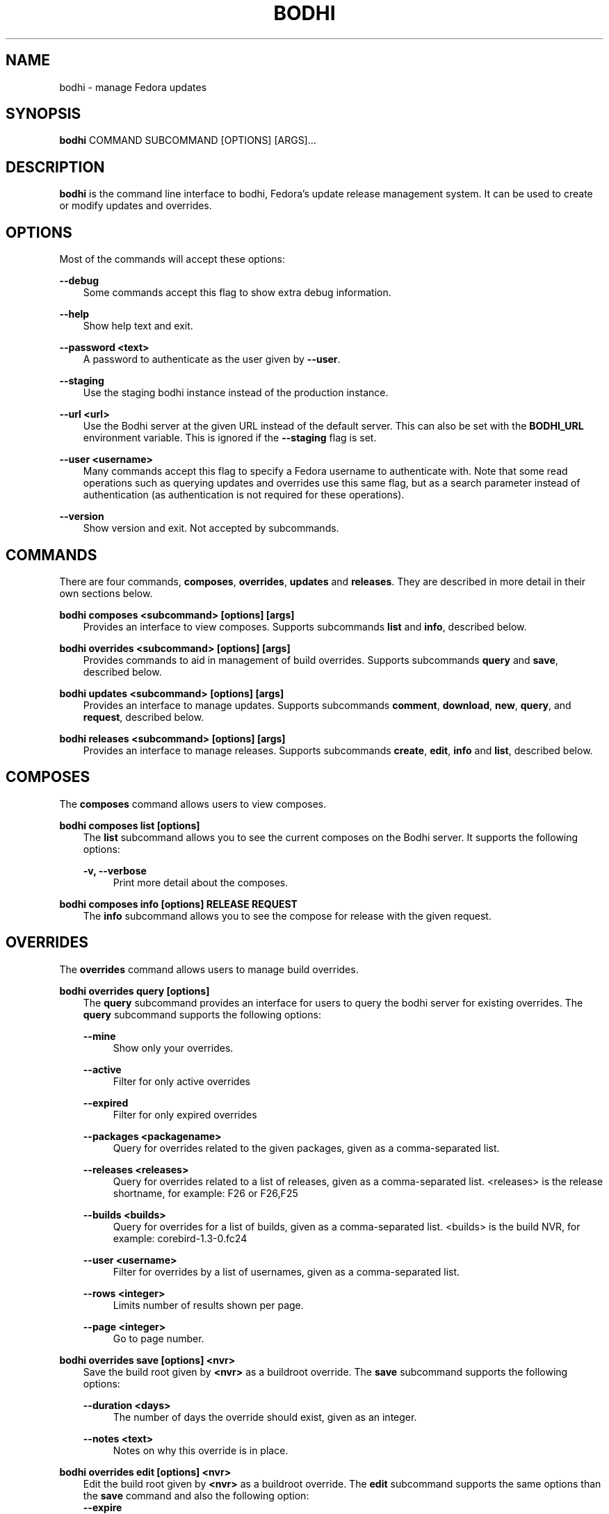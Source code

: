 .\" Man page generated from reStructuredText.
.
.TH "BODHI" "1" "Feb 13, 2019" "4.0" "bodhi"
.SH NAME
bodhi \- manage Fedora updates
.
.nr rst2man-indent-level 0
.
.de1 rstReportMargin
\\$1 \\n[an-margin]
level \\n[rst2man-indent-level]
level margin: \\n[rst2man-indent\\n[rst2man-indent-level]]
-
\\n[rst2man-indent0]
\\n[rst2man-indent1]
\\n[rst2man-indent2]
..
.de1 INDENT
.\" .rstReportMargin pre:
. RS \\$1
. nr rst2man-indent\\n[rst2man-indent-level] \\n[an-margin]
. nr rst2man-indent-level +1
.\" .rstReportMargin post:
..
.de UNINDENT
. RE
.\" indent \\n[an-margin]
.\" old: \\n[rst2man-indent\\n[rst2man-indent-level]]
.nr rst2man-indent-level -1
.\" new: \\n[rst2man-indent\\n[rst2man-indent-level]]
.in \\n[rst2man-indent\\n[rst2man-indent-level]]u
..
.SH SYNOPSIS
.sp
\fBbodhi\fP COMMAND SUBCOMMAND [OPTIONS] [ARGS]…
.SH DESCRIPTION
.sp
\fBbodhi\fP is the command line interface to bodhi, Fedora’s update release management system. It can
be used to create or modify updates and overrides.
.SH OPTIONS
.sp
Most of the commands will accept these options:
.sp
\fB\-\-debug\fP
.INDENT 0.0
.INDENT 3.5
Some commands accept this flag to show extra debug information.
.UNINDENT
.UNINDENT
.sp
\fB\-\-help\fP
.INDENT 0.0
.INDENT 3.5
Show help text and exit.
.UNINDENT
.UNINDENT
.sp
\fB\-\-password <text>\fP
.INDENT 0.0
.INDENT 3.5
A password to authenticate as the user given by \fB\-\-user\fP\&.
.UNINDENT
.UNINDENT
.sp
\fB\-\-staging\fP
.INDENT 0.0
.INDENT 3.5
Use the staging bodhi instance instead of the production instance.
.UNINDENT
.UNINDENT
.sp
\fB\-\-url <url>\fP
.INDENT 0.0
.INDENT 3.5
Use the Bodhi server at the given URL instead of the default server. This can also be set with
the \fBBODHI_URL\fP environment variable. This is ignored if the \fB\-\-staging\fP flag is set.
.UNINDENT
.UNINDENT
.sp
\fB\-\-user <username>\fP
.INDENT 0.0
.INDENT 3.5
Many commands accept this flag to specify a Fedora username to authenticate with. Note that some
read operations such as querying updates and overrides use this same flag, but as a search
parameter instead of authentication (as authentication is not required for these operations).
.UNINDENT
.UNINDENT
.sp
\fB\-\-version\fP
.INDENT 0.0
.INDENT 3.5
Show version and exit. Not accepted by subcommands.
.UNINDENT
.UNINDENT
.SH COMMANDS
.sp
There are four commands, \fBcomposes\fP, \fBoverrides\fP, \fBupdates\fP and \fBreleases\fP\&. They are described
in more detail in their own sections below.
.sp
\fBbodhi composes <subcommand> [options] [args]\fP
.INDENT 0.0
.INDENT 3.5
Provides an interface to view composes. Supports subcommands \fBlist\fP and \fBinfo\fP, described below.
.UNINDENT
.UNINDENT
.sp
\fBbodhi overrides <subcommand> [options] [args]\fP
.INDENT 0.0
.INDENT 3.5
Provides commands to aid in management of build overrides. Supports subcommands \fBquery\fP and
\fBsave\fP, described below.
.UNINDENT
.UNINDENT
.sp
\fBbodhi updates <subcommand> [options] [args]\fP
.INDENT 0.0
.INDENT 3.5
Provides an interface to manage updates. Supports subcommands \fBcomment\fP, \fBdownload\fP,
\fBnew\fP, \fBquery\fP, and \fBrequest\fP, described below.
.UNINDENT
.UNINDENT
.sp
\fBbodhi releases <subcommand> [options] [args]\fP
.INDENT 0.0
.INDENT 3.5
Provides an interface to manage releases. Supports subcommands \fBcreate\fP, \fBedit\fP, \fBinfo\fP and
\fBlist\fP, described below.
.UNINDENT
.UNINDENT
.SH COMPOSES
.sp
The \fBcomposes\fP command allows users to view composes.
.sp
\fBbodhi composes list [options]\fP
.INDENT 0.0
.INDENT 3.5
The \fBlist\fP subcommand allows you to see the current composes on the Bodhi server. It supports
the following options:
.sp
\fB\-v, \-\-verbose\fP
.INDENT 0.0
.INDENT 3.5
Print more detail about the composes.
.UNINDENT
.UNINDENT
.UNINDENT
.UNINDENT
.sp
\fBbodhi composes info [options] RELEASE REQUEST\fP
.INDENT 0.0
.INDENT 3.5
The \fBinfo\fP subcommand allows you to see the compose for release with the given request.
.UNINDENT
.UNINDENT
.SH OVERRIDES
.sp
The \fBoverrides\fP command allows users to manage build overrides.
.sp
\fBbodhi overrides query [options]\fP
.INDENT 0.0
.INDENT 3.5
The \fBquery\fP subcommand provides an interface for users to query the bodhi server for existing
overrides.  The \fBquery\fP subcommand supports the following options:
.sp
\fB\-\-mine\fP
.INDENT 0.0
.INDENT 3.5
Show only your overrides.
.UNINDENT
.UNINDENT
.sp
\fB\-\-active\fP
.INDENT 0.0
.INDENT 3.5
Filter for only active overrides
.UNINDENT
.UNINDENT
.sp
\fB\-\-expired\fP
.INDENT 0.0
.INDENT 3.5
Filter for only expired overrides
.UNINDENT
.UNINDENT
.sp
\fB\-\-packages <packagename>\fP
.INDENT 0.0
.INDENT 3.5
Query for overrides related to the given packages, given as a comma\-separated list.
.UNINDENT
.UNINDENT
.sp
\fB\-\-releases <releases>\fP
.INDENT 0.0
.INDENT 3.5
Query for overrides related to a list of releases, given as a comma\-separated list.
<releases> is the release shortname, for example: F26 or F26,F25
.UNINDENT
.UNINDENT
.sp
\fB\-\-builds <builds>\fP
.INDENT 0.0
.INDENT 3.5
Query for overrides for a list of builds, given as a comma\-separated list.
<builds> is the build NVR, for example: corebird\-1.3\-0.fc24
.UNINDENT
.UNINDENT
.sp
\fB\-\-user <username>\fP
.INDENT 0.0
.INDENT 3.5
Filter for overrides by a list of usernames, given as a comma\-separated list.
.UNINDENT
.UNINDENT
.sp
\fB\-\-rows <integer>\fP
.INDENT 0.0
.INDENT 3.5
Limits number of results shown per page.
.UNINDENT
.UNINDENT
.sp
\fB\-\-page <integer>\fP
.INDENT 0.0
.INDENT 3.5
Go to page number.
.UNINDENT
.UNINDENT
.UNINDENT
.UNINDENT
.sp
\fBbodhi overrides save [options] <nvr>\fP
.INDENT 0.0
.INDENT 3.5
Save the build root given by \fB<nvr>\fP as a buildroot override. The \fBsave\fP subcommand supports
the following options:
.sp
\fB\-\-duration <days>\fP
.INDENT 0.0
.INDENT 3.5
The number of days the override should exist, given as an integer.
.UNINDENT
.UNINDENT
.sp
\fB\-\-notes <text>\fP
.INDENT 0.0
.INDENT 3.5
Notes on why this override is in place.
.UNINDENT
.UNINDENT
.UNINDENT
.UNINDENT
.sp
\fBbodhi overrides edit [options] <nvr>\fP
.INDENT 0.0
.INDENT 3.5
Edit the build root given by \fB<nvr>\fP as a buildroot override. The \fBedit\fP subcommand supports
the same options than the \fBsave\fP command and also the following option:
.INDENT 0.0
.TP
.B \fB\-\-expire\fP
Force an override to the expired state.
.UNINDENT
.UNINDENT
.UNINDENT
.SH UPDATES
.sp
The \fBupdates\fP command allows users to interact with bodhi updates.
.sp
\fBbodhi updates comment [options] <update> <text>\fP
.INDENT 0.0
.INDENT 3.5
Leave the given text as a comment on a bodhi update. The \fBcomment\fP subcommand
supports the following options:
.sp
\fB\-\-karma [+1 | 0 | \-1]\fP
.INDENT 0.0
.INDENT 3.5
The karma value you wish to contribute to the update.
.UNINDENT
.UNINDENT
.UNINDENT
.UNINDENT
.sp
\fBbodhi updates download [options]\fP
.INDENT 0.0
.INDENT 3.5
Download update(s) given by ID(s) or NVR(s). One of \fB\-\-updateid\fP or
\fBbuilds\fP is required. The download subcommand supports the following options:
.sp
\fB\-\-updateid <ids>\fP
.INDENT 0.0
.INDENT 3.5
A comman\-separated list of update IDs you would like to download.
.UNINDENT
.UNINDENT
.sp
\fB\-\-builds <nvrs>\fP
.INDENT 0.0
.INDENT 3.5
A comma\-separated list of NVRs that identify updates you would like to download.
.UNINDENT
.UNINDENT
.sp
\fB\-\-arch <arch>\fP
.INDENT 0.0
.INDENT 3.5
You can specify an architecture of packages to download. “all” will download packages for all architectures.
Omitting this option will download packages for the architecture you are currently running.
.UNINDENT
.UNINDENT
.UNINDENT
.UNINDENT
.sp
\fBbodhi updates new [options] <builds>\fP
.INDENT 0.0
.INDENT 3.5
Create a new bodhi update containing the builds, given as a comma separated list of NVRs. The
\fBnew\fP subcommand supports the following options:
.sp
\fB\-\-type [security | bugfix | enhancement | newpackage]\fP
.INDENT 0.0
.INDENT 3.5
The type of the new update.
.UNINDENT
.UNINDENT
.sp
\fB\-\-notes <text>\fP
.INDENT 0.0
.INDENT 3.5
The description of the update.
.UNINDENT
.UNINDENT
.sp
\fB\-\-notes\-file <path>\fP
.INDENT 0.0
.INDENT 3.5
A path to a file containing a description of the update.
.UNINDENT
.UNINDENT
.sp
\fB\-\-bugs <bugs>\fP
.INDENT 0.0
.INDENT 3.5
A comma separated list of bugs to associate with this update.
.UNINDENT
.UNINDENT
.sp
\fB\-\-close\-bugs\fP
.INDENT 0.0
.INDENT 3.5
If given, this flag will cause bodhi to close the referenced bugs automatically when the
update reaches stable.
.UNINDENT
.UNINDENT
.sp
\fB\-\-request [testing | stable | upush]\fP
.INDENT 0.0
.INDENT 3.5
The repository requested for this update.
.UNINDENT
.UNINDENT
.sp
\fB\-\-autokarma\fP
.INDENT 0.0
.INDENT 3.5
Enable autokarma for this update.
.UNINDENT
.UNINDENT
.sp
\fB\-\-stable\-karma <integer>\fP
.INDENT 0.0
.INDENT 3.5
Configure the stable karma threshold for the given value.
.UNINDENT
.UNINDENT
.sp
\fB\-\-unstable\-karma <integer>\fP
.INDENT 0.0
.INDENT 3.5
Configure the unstable karma threshold for the given value.
.UNINDENT
.UNINDENT
.sp
\fB\-\-suggest [logout | reboot]\fP
.INDENT 0.0
.INDENT 3.5
Suggest that the user logout or reboot upon applying the update.
.UNINDENT
.UNINDENT
.sp
\fB\-\-file <path>\fP
.INDENT 0.0
.INDENT 3.5
A path to a file containing all the update details.
.UNINDENT
.UNINDENT
.sp
\fB\-\-requirements <Taskotron tasks>\fP
.INDENT 0.0
.INDENT 3.5
A comma or space\-separated list of required Taskotron tasks that must pass for this update
to reach stable.
.UNINDENT
.UNINDENT
.UNINDENT
.UNINDENT
.sp
\fBbodhi updates edit [options] <update>\fP
.INDENT 0.0
.INDENT 3.5
Edit an existing bodhi update, given an update id or an update title. The
\fBedit\fP subcommand supports the following options:
.sp
\fB\-\-type [security | bugfix | enhancement | newpackage]\fP
.INDENT 0.0
.INDENT 3.5
The type of the new update.
.UNINDENT
.UNINDENT
.sp
\fB\-\-notes <text>\fP
.INDENT 0.0
.INDENT 3.5
The description of the update.
.UNINDENT
.UNINDENT
.sp
\fB\-\-notes\-file <path>\fP
.INDENT 0.0
.INDENT 3.5
A path to a file containing a description of the update.
.UNINDENT
.UNINDENT
.sp
\fB\-\-bugs <bugs>\fP
.INDENT 0.0
.INDENT 3.5
A comma separated list of bugs to associate with this update.
.UNINDENT
.UNINDENT
.sp
\fB\-\-close\-bugs\fP
.INDENT 0.0
.INDENT 3.5
If given, this flag will cause bodhi to close the referenced bugs automatically when the
update reaches stable.
.UNINDENT
.UNINDENT
.sp
\fB\-\-request [testing | stable | upush]\fP
.INDENT 0.0
.INDENT 3.5
The repository requested for this update.
.UNINDENT
.UNINDENT
.sp
\fB\-\-autokarma\fP
.INDENT 0.0
.INDENT 3.5
Enable autokarma for this update.
.UNINDENT
.UNINDENT
.sp
\fB\-\-stable\-karma <integer>\fP
.INDENT 0.0
.INDENT 3.5
Configure the stable karma threshold for the given value.
.UNINDENT
.UNINDENT
.sp
\fB\-\-unstable\-karma <integer>\fP
.INDENT 0.0
.INDENT 3.5
Configure the unstable karma threshold for the given value.
.UNINDENT
.UNINDENT
.sp
\fB\-\-suggest [logout | reboot]\fP
.INDENT 0.0
.INDENT 3.5
Suggest that the user logout or reboot upon applying the update.
.UNINDENT
.UNINDENT
.sp
\fB\-\-requirements <Taskotron tasks>\fP
.INDENT 0.0
.INDENT 3.5
A comma or space\-separated list of required Taskotron tasks that must pass for this update
to reach stable.
.UNINDENT
.UNINDENT
.UNINDENT
.UNINDENT
.sp
\fBbodhi updates query [options]\fP
.INDENT 0.0
.INDENT 3.5
Query the bodhi server for updates.
.sp
If the query returns only one update, a detailed view of the update will be displayed.
.sp
If more than one update is returned, the command will display a list showing the packages
contained in the update, the update content\-type (rpm / module / …), the current status
of the update (pushed / testing / …) and the date of the last status change with
the number of days passed since. A leading \fB*\fP marks security updates.
.sp
The \fBquery\fP subcommand supports the following options:
.sp
\fB\-\-updateid <id>\fP
.INDENT 0.0
.INDENT 3.5
Query for the update given by id.
.UNINDENT
.UNINDENT
.sp
\fB\-\-title <title>\fP
.INDENT 0.0
.INDENT 3.5
Query for the update given by title.
.UNINDENT
.UNINDENT
.sp
\fB\-\-alias <alias>\fP
.INDENT 0.0
.INDENT 3.5
Query for the update given by alias.
.UNINDENT
.UNINDENT
.sp
\fB\-\-approved\-since <timestamp>\fP
.INDENT 0.0
.INDENT 3.5
Query for updates approved after the given timestamp.
.UNINDENT
.UNINDENT
.sp
\fB\-\-approved\-before <timestamp>\fP
.INDENT 0.0
.INDENT 3.5
Query for updates approved before the given timestamp.
.UNINDENT
.UNINDENT
.sp
\fB\-\-modified\-since <timestamp>\fP
.INDENT 0.0
.INDENT 3.5
Query for updates modified after the given timestamp.
.UNINDENT
.UNINDENT
.sp
\fB\-\-modified\-before <timestamp>\fP
.INDENT 0.0
.INDENT 3.5
Query for updates modified before the given timestamp.
.UNINDENT
.UNINDENT
.sp
\fB\-\-builds <builds>\fP
.INDENT 0.0
.INDENT 3.5
Query for updates containing the given builds, given as a comma\-separated list.
.UNINDENT
.UNINDENT
.sp
\fB\-\-bugs <bugs>\fP
.INDENT 0.0
.INDENT 3.5
Query for updates related to the given bugs, given as a comma\-separated list.
.UNINDENT
.UNINDENT
.sp
\fB\-\-content\-type <content_type>\fP
.INDENT 0.0
.INDENT 3.5
Query for updates of a given content type: either rpm, module, or (in the future) container.
.UNINDENT
.UNINDENT
.sp
\fB\-\-critpath\fP
.INDENT 0.0
.INDENT 3.5
Query for updates submitted for the critical path.
.UNINDENT
.UNINDENT
.sp
\fB\-\-mine\fP
.INDENT 0.0
.INDENT 3.5
Show only your updates.
.UNINDENT
.UNINDENT
.sp
\fB\-\-packages <packages>\fP
.INDENT 0.0
.INDENT 3.5
Query for updates related to the given packages, given as a comma\-separated list.
.UNINDENT
.UNINDENT
.sp
\fB\-\-pushed\fP
.INDENT 0.0
.INDENT 3.5
Query for updates that have been pushed.
.UNINDENT
.UNINDENT
.sp
\fB\-\-pushed\-since <timestamp>\fP
.INDENT 0.0
.INDENT 3.5
Query for updates that have been pushed after the given timestamp.
.UNINDENT
.UNINDENT
.sp
\fB\-\-pushed\-before <timestamp>\fP
.INDENT 0.0
.INDENT 3.5
Query for updates that have been pushed before the given timestamp.
.UNINDENT
.UNINDENT
.sp
\fB\-\-releases <releases>\fP
.INDENT 0.0
.INDENT 3.5
Query for updates related to a list of releases, given as a comma\-separated list.
.UNINDENT
.UNINDENT
.sp
\fB\-\-locked\fP
.INDENT 0.0
.INDENT 3.5
Query for updates that are currently locked.
.UNINDENT
.UNINDENT
.sp
\fB\-\-request [testing | stable | unpush]\fP
.INDENT 0.0
.INDENT 3.5
Query for updates marked with the given request type.
.UNINDENT
.UNINDENT
.sp
\fB\-\-severity [unspecified, urgent, high, medium, low]\fP
.INDENT 0.0
.INDENT 3.5
Query for updates with a specific severity.
.UNINDENT
.UNINDENT
.sp
\fB\-\-submitted\-since <timestamp>\fP
.INDENT 0.0
.INDENT 3.5
Query for updates that were submitted since the given timestamp.
.UNINDENT
.UNINDENT
.sp
\fB\-\-submitted\-before <timestamp>\fP
.INDENT 0.0
.INDENT 3.5
Query for updates that were submitted before the given timestamp.
.UNINDENT
.UNINDENT
.sp
\fB\-\-status [pending | testing | stable | obsolete | unpushed | processing]\fP
.INDENT 0.0
.INDENT 3.5
Filter by status.
.UNINDENT
.UNINDENT
.sp
\fB\-\-suggest [logout | reboot]\fP
.INDENT 0.0
.INDENT 3.5
Filter for updates that suggest logout or reboot to the user.
.UNINDENT
.UNINDENT
.sp
\fB\-\-type [newpackage | security | bugfix | enhancement]\fP
.INDENT 0.0
.INDENT 3.5
Filter by update type.
.UNINDENT
.UNINDENT
.sp
\fB\-\-user <username>\fP
.INDENT 0.0
.INDENT 3.5
Filter for updates by a list of usernames, given as a comma\-separated list.
.UNINDENT
.UNINDENT
.sp
\fB\-\-rows <integer>\fP
.INDENT 0.0
.INDENT 3.5
Limits number of results shown per page.
.UNINDENT
.UNINDENT
.sp
\fB\-\-page <integer>\fP
.INDENT 0.0
.INDENT 3.5
Go to page number.
.UNINDENT
.UNINDENT
.UNINDENT
.UNINDENT
.sp
\fBbodhi updates request [options] <update> <state>\fP
.INDENT 0.0
.INDENT 3.5
Request that the given update be changed to the given state. \fBupdate\fP should be given by
update id, and \fBstate\fP should be one of testing, stable, unpush, obsolete, or revoke.
.UNINDENT
.UNINDENT
.sp
\fBbodhi updates waive [options] <update> <comment>\fP
.INDENT 0.0
.INDENT 3.5
Show or waive unsatisfied test requirements on an update.
.sp
The following options are supported:
.sp
\fB\-\-show\fP
.INDENT 0.0
.INDENT 3.5
List the unsatisfied test requirements.
.UNINDENT
.UNINDENT
.sp
\fB\-\-test TEXT\fP
.INDENT 0.0
.INDENT 3.5
Waive the test specified by name in TEXT. all can be used to waive all unsatisfied tests.
.UNINDENT
.UNINDENT
.sp
\fB\-\-debug\fP
.INDENT 0.0
.INDENT 3.5
Display debugging information.
.UNINDENT
.UNINDENT
.UNINDENT
.UNINDENT
.SH RELEASES
.sp
The \fBreleases\fP command allows users to manage update releases.
.sp
\fBbodhi releases create [options]\fP
.INDENT 0.0
.INDENT 3.5
The \fBcreate\fP command allows administrators to create new releases in Bodhi:
.sp
\fB\-\-branch TEXT\fP
.INDENT 0.0
.INDENT 3.5
The git branch that corresponds to this release (e.g., f29).
.UNINDENT
.UNINDENT
.sp
\fB\-\-candidate\-tag TEXT\fP
.INDENT 0.0
.INDENT 3.5
The Koji tag to use to search for update candidates (e.g., f29\-updates\-candidate).
.UNINDENT
.UNINDENT
.sp
\fB\-\-composed\-by\-bodhi, \-\-not\-composed\-by\-bodhi\fP
.INDENT 0.0
.INDENT 3.5
The flag that indicates whether the release is composed by Bodhi or not.
.UNINDENT
.UNINDENT
.sp
\fB\-\-dist\-tag TEXT\fP
.INDENT 0.0
.INDENT 3.5
The Koji dist tag for this release (e.g., f29).
.UNINDENT
.UNINDENT
.sp
\fB\-\-id\-prefix TEXT\fP
.INDENT 0.0
.INDENT 3.5
The release’s prefix (e.g., FEDORA).
.UNINDENT
.UNINDENT
.sp
\fB\-\-long\-name TEXT\fP
.INDENT 0.0
.INDENT 3.5
The long name of the release (e.g., Fedora 29).
.UNINDENT
.UNINDENT
.sp
\fB\-\-name TEXT\fP
.INDENT 0.0
.INDENT 3.5
The name of the release (e.g., F29).
.UNINDENT
.UNINDENT
.sp
\fB\-\-override\-tag TEXT\fP
.INDENT 0.0
.INDENT 3.5
The Koji tag to use for buildroot overrides (e.g., f29\-override).
.UNINDENT
.UNINDENT
.sp
\fB\-\-password TEXT\fP
.INDENT 0.0
.INDENT 3.5
The password to use when authenticating to Bodhi.
.UNINDENT
.UNINDENT
.sp
\fB\-\-pending\-stable\-tag TEXT\fP
.INDENT 0.0
.INDENT 3.5
The Koji tag to use on updates that are marked stable (e.g., f29\-updates\-pending).
.UNINDENT
.UNINDENT
.sp
\fB\-\-pending\-testing\-tag TEXT\fP
.INDENT 0.0
.INDENT 3.5
The Koji tag to use on updates that are pending testing (e.g., f29\-updates\-pending\-testing).
.UNINDENT
.UNINDENT
.sp
\fB\-\-stable\-tag TEXT\fP
.INDENT 0.0
.INDENT 3.5
The Koji tag to use for stable updates (e.g., f29\-updates).
.UNINDENT
.UNINDENT
.sp
\fB\-\-state [disabled|pending|current|archived]\fP
.INDENT 0.0
.INDENT 3.5
The state of the release.
.UNINDENT
.UNINDENT
.sp
\fB\-\-testing\-tag TEXT\fP
.INDENT 0.0
.INDENT 3.5
The Koji tag to use for testing updates (e.g., f29\-updates\-testing).
.UNINDENT
.UNINDENT
.sp
\fB\-\-username TEXT\fP
.INDENT 0.0
.INDENT 3.5
The username to use when authenticating to Bodhi.
.UNINDENT
.UNINDENT
.sp
\fB\-\-version TEXT\fP
.INDENT 0.0
.INDENT 3.5
The version of the release (e.g., 29).
.UNINDENT
.UNINDENT
.UNINDENT
.UNINDENT
.sp
\fBbodhi releases edit [options]\fP
.INDENT 0.0
.INDENT 3.5
The \fBedit\fP command allows administrators to edit existing releases:
.sp
\fB\-\-branch TEXT\fP
.INDENT 0.0
.INDENT 3.5
The git branch that corresponds to this release (e.g., f29).
.UNINDENT
.UNINDENT
.sp
\fB\-\-candidate\-tag TEXT\fP
.INDENT 0.0
.INDENT 3.5
The Koji tag to use to search for update candidates (e.g., f29\-updates\-candidate).
.UNINDENT
.UNINDENT
.sp
\fB\-\-dist\-tag TEXT\fP
.INDENT 0.0
.INDENT 3.5
The Koji dist tag for this release (e.g., f29).
.UNINDENT
.UNINDENT
.sp
\fB\-\-id\-prefix TEXT\fP
.INDENT 0.0
.INDENT 3.5
The release’s prefix (e.g., FEDORA).
.UNINDENT
.UNINDENT
.sp
\fB\-\-long\-name TEXT\fP
.INDENT 0.0
.INDENT 3.5
The long name of the release (e.g., Fedora 29).
.UNINDENT
.UNINDENT
.sp
\fB\-\-name TEXT\fP
.INDENT 0.0
.INDENT 3.5
The name of the release (e.g., F29).
.UNINDENT
.UNINDENT
.sp
\fB\-\-new\-name\fP
.INDENT 0.0
.INDENT 3.5
Change the release’s name to a new value (e.g., F29).
.UNINDENT
.UNINDENT
.sp
\fB\-\-override\-tag TEXT\fP
.INDENT 0.0
.INDENT 3.5
The Koji tag to use for buildroot overrides (e.g., f29\-override).
.UNINDENT
.UNINDENT
.sp
\fB\-\-password TEXT\fP
.INDENT 0.0
.INDENT 3.5
The password to use when authenticating to Bodhi.
.UNINDENT
.UNINDENT
.sp
\fB\-\-pending\-stable\-tag TEXT\fP
.INDENT 0.0
.INDENT 3.5
The Koji tag to use on updates that are marked stable (e.g., f29\-updates\-pending).
.UNINDENT
.UNINDENT
.sp
\fB\-\-pending\-testing\-tag TEXT\fP
.INDENT 0.0
.INDENT 3.5
The Koji tag to use on updates that are pending testing (e.g., f29\-updates\-testing\-pending).
.UNINDENT
.UNINDENT
.sp
\fB\-\-stable\-tag TEXT\fP
.INDENT 0.0
.INDENT 3.5
The Koji tag to use for stable updates (e.g., f29\-updates).
.UNINDENT
.UNINDENT
.sp
\fB\-\-state [disabled|pending|current|archived]\fP
.INDENT 0.0
.INDENT 3.5
The state of the release.
.UNINDENT
.UNINDENT
.sp
\fB\-\-testing\-tag TEXT\fP
.INDENT 0.0
.INDENT 3.5
The Koji tag to use for testing updates (e.g., f29\-updates\-testing).
.UNINDENT
.UNINDENT
.sp
\fB\-\-username TEXT\fP
.INDENT 0.0
.INDENT 3.5
The username to use when authenticating to Bodhi.
.UNINDENT
.UNINDENT
.sp
\fB\-\-version TEXT\fP
.INDENT 0.0
.INDENT 3.5
The version of the release (e.g., 29).
.UNINDENT
.UNINDENT
.UNINDENT
.UNINDENT
.sp
\fBbodhi releases info RELEASE_NAME\fP
.INDENT 0.0
.INDENT 3.5
The \fBinfo\fP command prints information about the given release.
.UNINDENT
.UNINDENT
.sp
\fBbodhi releases list [options]\fP
.INDENT 0.0
.INDENT 3.5
The \fBlist\fP command prints list of releases.
.sp
\fB\-\-display\-archived\fP
.INDENT 0.0
.INDENT 3.5
Display full list, including archived releases.
.UNINDENT
.UNINDENT
.sp
\fB\-\-rows <integer>\fP
.INDENT 0.0
.INDENT 3.5
Limits number of results shown per page.
.UNINDENT
.UNINDENT
.sp
\fB\-\-page <integer>\fP
.INDENT 0.0
.INDENT 3.5
Go to page number.
.UNINDENT
.UNINDENT
.UNINDENT
.UNINDENT
.SH EXAMPLES
.sp
Create a new update with multiple builds:
.INDENT 0.0
.INDENT 3.5
.sp
.nf
.ft C
$ bodhi updates new \-\-user bowlofeggs \-\-type bugfix \-\-notes "Fix permission issues during startup." \-\-bugs 1393587 \-\-close\-bugs \-\-request testing \-\-autokarma \-\-stable\-karma 3 \-\-unstable\-karma \-3 ejabberd\-16.09\-2.fc25,erlang\-esip\-1.0.8\-1.fc25,erlang\-fast_tls\-1.0.7\-1.fc25,erlang\-fast_yaml\-1.0.6\-1.fc25,erlang\-fast_xml\-1.1.15\-1.fc25,erlang\-iconv\-1.0.2\-1.fc25,erlang\-stringprep\-1.0.6\-1.fc25,erlang\-stun\-1.0.7\-1.fc25
.ft P
.fi
.UNINDENT
.UNINDENT
.SH HELP
.sp
If you find bugs in bodhi (or in the man page), please feel free to file a bug report or a pull
request:
.INDENT 0.0
.INDENT 3.5
.sp
.nf
.ft C
https://github.com/fedora\-infra/bodhi
.ft P
.fi
.UNINDENT
.UNINDENT
.sp
Bodhi’s documentation is available online: \fI\%https://bodhi.fedoraproject.org/docs\fP
.SH AUTHOR
Randy Barlow, Luke Macken
.SH COPYRIGHT
2007-2019, Red Hat, Inc.
.\" Generated by docutils manpage writer.
.
